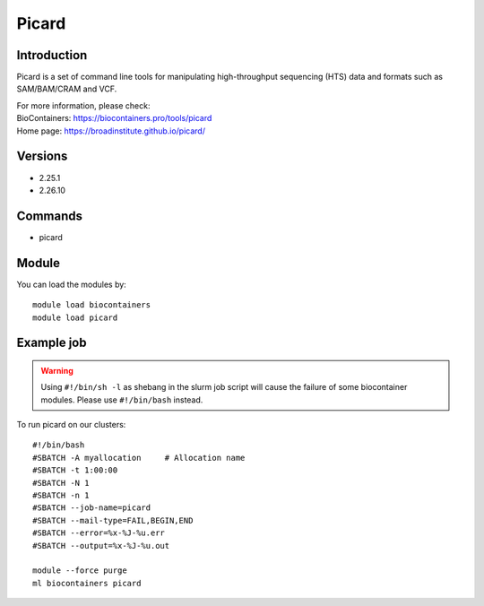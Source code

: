 .. _backbone-label:

Picard
==============================

Introduction
~~~~~~~~
Picard is a set of command line tools for manipulating high-throughput sequencing (HTS) data and formats such as SAM/BAM/CRAM and VCF.


| For more information, please check:
| BioContainers: https://biocontainers.pro/tools/picard 
| Home page: https://broadinstitute.github.io/picard/

Versions
~~~~~~~~
- 2.25.1
- 2.26.10

Commands
~~~~~~~
- picard

Module
~~~~~~~~
You can load the modules by::

    module load biocontainers
    module load picard

Example job
~~~~~
.. warning::
    Using ``#!/bin/sh -l`` as shebang in the slurm job script will cause the failure of some biocontainer modules. Please use ``#!/bin/bash`` instead.

To run picard on our clusters::

    #!/bin/bash
    #SBATCH -A myallocation     # Allocation name
    #SBATCH -t 1:00:00
    #SBATCH -N 1
    #SBATCH -n 1
    #SBATCH --job-name=picard
    #SBATCH --mail-type=FAIL,BEGIN,END
    #SBATCH --error=%x-%J-%u.err
    #SBATCH --output=%x-%J-%u.out

    module --force purge
    ml biocontainers picard
